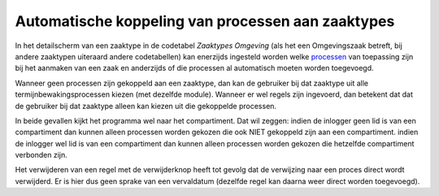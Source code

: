 Automatische koppeling van processen aan zaaktypes
==================================================

In het detailscherm van een zaaktype in de codetabel *Zaaktypes
Omgeving* (als het een Omgevingszaak betreft, bij andere zaaktypen
uiteraard andere codetabellen) kan enerzijds ingesteld worden welke
`processen </docs/instellen_inrichten/inrichting_processen.md>`__ van
toepassing zijn bij het aanmaken van een zaak en anderzijds of die
processen al automatisch moeten worden toegevoegd.

Wanneer geen processen zijn gekoppeld aan een zaaktype, dan kan de
gebruiker bij dat zaaktype uit alle termijnbewakingsprocessen kiezen
(met dezelfde module). Wanneer er wel regels zijn ingevoerd, dan
betekent dat dat de gebruiker bij dat zaaktype alleen kan kiezen uit die
gekoppelde processen.

In beide gevallen kijkt het programma wel naar het compartiment. Dat wil
zeggen: indien de inlogger geen lid is van een compartiment dan kunnen
alleen processen worden gekozen die ook NIET gekoppeld zijn aan een
compartiment. indien de inlogger wel lid is van een compartiment dan
kunnen alleen processen worden gekozen die hetzelfde compartiment
verbonden zijn.

Het verwijderen van een regel met de verwijderknop heeft tot gevolg dat
de verwijzing naar een proces direct wordt verwijderd. Er is hier dus
geen sprake van een vervaldatum (dezelfde regel kan daarna weer direct
worden toegevoegd).

